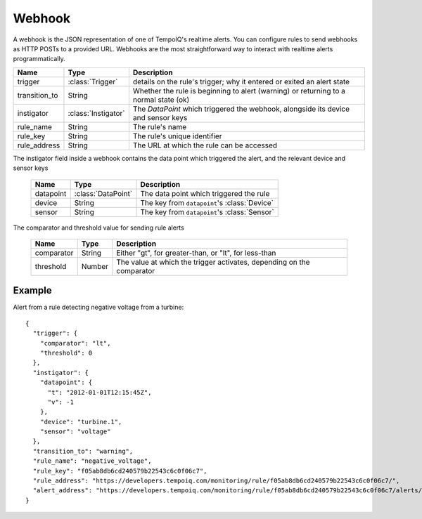 =======
Webhook
=======

.. class:: Webhook

   A webhook is the JSON representation of one of TempoIQ's realtime alerts.
   You can configure rules to send webhooks as HTTP POSTs to a provided URL.
   Webhooks are the most straightforward way to interact with realtime alerts programmatically.

   .. list-table::
      :header-rows: 1

      * - Name
        - Type
        - Description
      * - trigger
        - :class:`Trigger`
        - details on the rule's trigger; why it entered or exited an alert state
      * - transition_to
        - String
        - Whether the rule is beginning to alert (warning) or returning to a normal state (ok)
      * - instigator
        - :class:`Instigator`
        - The `DataPoint` which triggered the webhook, alongside its device and sensor keys
      * - rule_name
        - String
        - The rule's name
      * - rule_key
        - String
        - The rule's unique identifier
      * - rule_address
        - String
        - The URL at which the rule can be accessed

.. class:: Instigator

  The instigator field inside a webhook contains the data point which triggered the alert, and the relevant device and sensor keys

   .. list-table::
      :header-rows: 1

      * - Name
        - Type
        - Description
      * - datapoint
        - :class:`DataPoint`
        - The data point which triggered the rule
      * - device
        - String
        - The key from ``datapoint``'s :class:`Device`
      * - sensor
        - String
        - The key from ``datapoint``'s :class:`Sensor`

.. class:: Trigger

  The comparator and threshold value for sending rule alerts

   .. list-table::
      :header-rows: 1

      * - Name
        - Type
        - Description
      * - comparator
        - String
        - Either "gt", for greater-than, or "lt", for less-than
      * - threshold
        - Number
        - The value at which the trigger activates, depending on the comparator

Example
_______

Alert from a rule detecting negative voltage from a turbine::

    {
      "trigger": {
        "comparator": "lt",
        "threshold": 0
      },
      "instigator": {
        "datapoint": {
          "t": "2012-01-01T12:15:45Z",
          "v": -1
        },
        "device": "turbine.1",
        "sensor": "voltage"
      },
      "transition_to": "warning",
      "rule_name": "negative_voltage",
      "rule_key": "f05ab8db6cd240579b22543c6c0f06c7",
      "rule_address": "https://developers.tempoiq.com/monitoring/rule/f05ab8db6cd240579b22543c6c0f06c7/",
      "alert_address": "https://developers.tempoiq.com/monitoring/rule/f05ab8db6cd240579b22543c6c0f06c7/alerts/23"
    }


